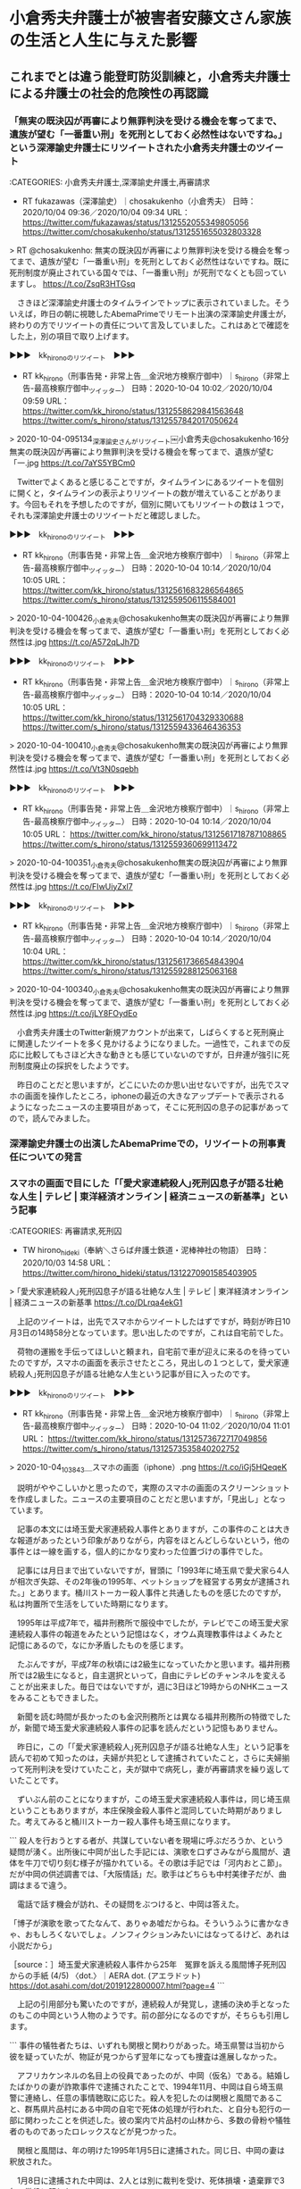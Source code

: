 * 小倉秀夫弁護士が被害者安藤文さん家族の生活と人生に与えた影響

** これまでとは違う能登町防災訓練と，小倉秀夫弁護士による弁護士の社会的危険性の再認識

*** 「無実の既決囚が再審により無罪判決を受ける機会を奪ってまで、遺族が望む「一番重い刑」を死刑としておく必然性はないですね。」という深澤諭史弁護士にリツイートされた小倉秀夫弁護士のツイート

:CATEGORIES: 小倉秀夫弁護士,深澤諭史弁護士,再審請求

- RT fukazawas（深澤諭史）｜chosakukenho（小倉秀夫） 日時：2020/10/04 09:36／2020/10/04 09:34 URL： https://twitter.com/fukazawas/status/1312552055349805056 https://twitter.com/chosakukenho/status/1312551655032803328

> RT @chosakukenho: 無実の既決囚が再審により無罪判決を受ける機会を奪ってまで、遺族が望む「一番重い刑」を死刑としておく必然性はないですね。既に死刑制度が廃止されている国々では、「一番重い刑」が死刑でなくとも回っていますし。 https://t.co/ZsqR3HTGsq  

　さきほど深澤諭史弁護士のタイムラインでトップに表示されていました。そういえば，昨日の朝に視聴したAbemaPrimeでリモート出演の深澤諭史弁護士が，終わりの方でリツイートの責任について言及していました。これはあとで確認をした上，別の項目で取り上げます。

▶▶▶　kk_hironoのリツイート　▶▶▶  

- RT kk_hirono（刑事告発・非常上告＿金沢地方検察庁御中）｜s_hirono（非常上告-最高検察庁御中_ツイッター） 日時：2020-10-04 10:02／2020/10/04 09:59 URL： https://twitter.com/kk_hirono/status/1312558629841563648 https://twitter.com/s_hirono/status/1312557842017050624  

> 2020-10-04-095134_深澤諭史さんがリツイート￼小倉秀夫@chosakukenho·16分無実の既決囚が再審により無罪判決を受ける機会を奪ってまで、遺族が望む「一.jpg https://t.co/7aYS5YBCm0  

　Twitterでよくあると感じることですが，タイムラインにあるツイートを個別に開くと，タイムラインの表示よりリツイートの数が増えていることがあります。今回もそれを予想したのですが，個別に開いてもリツイートの数は１つで，それも深澤諭史弁護士のリツイートだと確認しました。

▶▶▶　kk_hironoのリツイート　▶▶▶  

- RT kk_hirono（刑事告発・非常上告＿金沢地方検察庁御中）｜s_hirono（非常上告-最高検察庁御中_ツイッター） 日時：2020-10-04 10:14／2020/10/04 10:05 URL： https://twitter.com/kk_hirono/status/1312561683286564865 https://twitter.com/s_hirono/status/1312559506115584001  

> 2020-10-04-100426_小倉秀夫@chosakukenho無実の既決囚が再審により無罪判決を受ける機会を奪ってまで、遺族が望む「一番重い刑」を死刑としておく必然性は.jpg https://t.co/A572qLJh7D  

▶▶▶　kk_hironoのリツイート　▶▶▶  

- RT kk_hirono（刑事告発・非常上告＿金沢地方検察庁御中）｜s_hirono（非常上告-最高検察庁御中_ツイッター） 日時：2020-10-04 10:14／2020/10/04 10:05 URL： https://twitter.com/kk_hirono/status/1312561704329330688 https://twitter.com/s_hirono/status/1312559433646436353  

> 2020-10-04-100410_小倉秀夫@chosakukenho無実の既決囚が再審により無罪判決を受ける機会を奪ってまで、遺族が望む「一番重い刑」を死刑としておく必然性は.jpg https://t.co/Vt3N0sqebh  

▶▶▶　kk_hironoのリツイート　▶▶▶  

- RT kk_hirono（刑事告発・非常上告＿金沢地方検察庁御中）｜s_hirono（非常上告-最高検察庁御中_ツイッター） 日時：2020-10-04 10:14／2020/10/04 10:05 URL： https://twitter.com/kk_hirono/status/1312561718787108865 https://twitter.com/s_hirono/status/1312559360699113472  

> 2020-10-04-100351_小倉秀夫@chosakukenho無実の既決囚が再審により無罪判決を受ける機会を奪ってまで、遺族が望む「一番重い刑」を死刑としておく必然性は.jpg https://t.co/FIwUiyZxl7  

▶▶▶　kk_hironoのリツイート　▶▶▶  

- RT kk_hirono（刑事告発・非常上告＿金沢地方検察庁御中）｜s_hirono（非常上告-最高検察庁御中_ツイッター） 日時：2020-10-04 10:14／2020/10/04 10:04 URL： https://twitter.com/kk_hirono/status/1312561736654843904 https://twitter.com/s_hirono/status/1312559288125063168  

> 2020-10-04-100340_小倉秀夫@chosakukenho無実の既決囚が再審により無罪判決を受ける機会を奪ってまで、遺族が望む「一番重い刑」を死刑としておく必然性は.jpg https://t.co/jLY8FOydEo  

　小倉秀夫弁護士のTwitter新規アカウントが出来て，しばらくすると死刑廃止に関連したツイートを多く見かけるようになりました。一過性で，これまでの反応に比較してもさほど大きな動きとも感じていないのですが，日弁連が強引に死刑制度廃止の採択をしたようです。

　昨日のことだと思いますが，どこにいたのか思い出せないですが，出先でスマホの画面を操作したところ，iphoneの最近の大きなアップデートで表示されるようになったニュースの主要項目があって，そこに死刑囚の息子の記事があってので，読んでみました。

*** 深澤諭史弁護士の出演したAbemaPrimeでの，リツイートの刑事責任についての発言

*** スマホの画面で目にした「｢愛犬家連続殺人｣死刑囚息子が語る壮絶な人生 | テレビ | 東洋経済オンライン | 経済ニュースの新基準」という記事

:CATEGORIES: 再審請求,死刑囚

- TW hirono_hideki（奉納＼さらば弁護士鉄道・泥棒神社の物語） 日時： 2020/10/03 14:58 URL： https://twitter.com/hirono_hideki/status/1312270901585403905  

> ｢愛犬家連続殺人｣死刑囚息子が語る壮絶な人生 | テレビ | 東洋経済オンライン | 経済ニュースの新基準 https://t.co/DLrqa4ekG1  

　上記のツイートは，出先でスマホからツイートしたはずですが，時刻が昨日10月3日の14時58分となっています。思い出したのですが，これは自宅前でした。

　荷物の運搬を手伝ってほしいと頼まれ，自宅前で車が迎えに来るのを待っていたのですが，スマホの画面を表示させたところ，見出しの１つとして，愛犬家連続殺人｣死刑囚息子が語る壮絶な人生という記事が目に入ったのです。

▶▶▶　kk_hironoのリツイート　▶▶▶  

- RT kk_hirono（刑事告発・非常上告＿金沢地方検察庁御中）｜s_hirono（非常上告-最高検察庁御中_ツイッター） 日時：2020-10-04 11:02／2020/10/04 11:01 URL： https://twitter.com/kk_hirono/status/1312573672717049856 https://twitter.com/s_hirono/status/1312573535840202752  

> 2020-10-04_103843＿スマホの画面（iphone）.png https://t.co/iGj5HQeqeK  

　説明がややこしいかと思ったので，実際のスマホの画面のスクリーンショットを作成しました。ニュースの主要項目のことだと思いますが，「見出し」となっています。

　記事の本文には埼玉愛犬家連続殺人事件とありますが，この事件のことは大きな報道があったという印象がありながら，内容をほとんどしらないという，他の事件とは一線を画する，個人的にかなり変わった位置づけの事件でした。

　記事には月日まで出ていないですが，冒頭に「1993年に埼玉県で愛犬家ら4人が相次ぎ失踪、その2年後の1995年、ペットショップを経営する男女が逮捕された。」とあります。桶川ストーカー殺人事件と共通したものを感じたのですが，私は拘置所で生活をしていた時期になります。

　1995年は平成7年で，福井刑務所で服役中でしたが，テレビでこの埼玉愛犬家連続殺人事件の報道をみたという記憶はなく，オウム真理教事件はよくみたと記憶にあるので，なにか矛盾したものを感じます。

　たぶんですが，平成7年の秋頃には2級生になっていたかと思います。福井刑務所では2級生になると，自主選択といって，自由にテレビのチャンネルを変えることが出来ました。毎日ではないですが，週に3日ほど19時からのNHKニュースをみることもできました。

　新聞を読む時間が長かったのも金沢刑務所とは異なる福井刑務所の特徴でしたが，新聞で埼玉愛犬家連続殺人事件の記事を読んだという記憶もありません。

　昨日に，この「｢愛犬家連続殺人｣死刑囚息子が語る壮絶な人生」という記事を読んで初めて知ったのは，夫婦が共犯として逮捕されていたこと，さらに夫婦揃って死刑判決を受けていたこと，夫が獄中で病死し，妻が再審請求を繰り返していたことです。

　ずいぶん前のことになりますが，この埼玉愛犬家連続殺人事件は，同じ埼玉県ということもありますが，本庄保険金殺人事件と混同していた時期がありました。考えてみると桶川ストーカー殺人事件も埼玉県になります。

```
殺人を行おうとする者が、共謀していない者を現場に呼ぶだろうか、という疑問が湧く。出所後に中岡が出した手記には、演歌を口ずさみながら風間が、遺体を牛刀で切り刻む様子が描かれている。その歌は手記では「河内おとこ節」。だが中岡の供述調書では、「大阪情話」だ。歌手はどちらも中村美律子だが、曲調はまるで違う。

　電話で話す機会が訪れ、その疑問をぶつけると、中岡は答えた。

「博子が演歌を歌ってたなんて、ありゃあ嘘だからね。そういうふうに書かなきゃ、おもしろくないでしょ。ノンフィクションみたいにはなってるけど、あれは小説だから」

［source：］埼玉愛犬家連続殺人事件から25年　冤罪を訴える風間博子死刑囚からの手紙 (4/5) 〈dot.〉｜AERA dot. (アエラドット) https://dot.asahi.com/dot/2019122800007.html?page=4
```

　上記の引用部分も驚いたのですが，連続殺人が発覚し，逮捕の決め手となったのもこの中岡という人物のようです。前の部分になるのですが，そちらも引用します。

```
事件の犠牲者たちは、いずれも関根と関わりがあった。埼玉県警は当初から彼を疑っていたが、物証が見つからず翌年になっても捜査は進展しなかった。

　アフリカケンネルの名目上の役員であったのが、中岡（仮名）である。結婚したばかりの妻が詐欺事件で逮捕されたことで、1994年11月、中岡は自ら埼玉県警に連絡し、任意の事情聴取に応じた。殺人を犯したのは関根と風間であること、群馬県片品村にある中岡の自宅で死体の処理が行われた、と自分も犯行の一部に関わったことを供述した。彼の案内で片品村の山林から、多数の骨粉や犠牲者のものであったロレックスなどが見つかった。

　関根と風間は、年の明けた1995年1月5日に逮捕された。同じ日、中岡の妻は釈放された。

　1月8日に逮捕された中岡は、2人とは別に裁判を受け、死体損壊・遺棄罪で3年の懲役に服した。

［source：］埼玉愛犬家連続殺人事件から25年　冤罪を訴える風間博子死刑囚からの手紙 (3/5) 〈dot.〉｜AERA dot. (アエラドット) https://dot.asahi.com/dot/2019122800007.html?page=3
```

　「結婚したばかりの妻が詐欺事件で逮捕されたことで、1994年11月、中岡は自ら埼玉県警に連絡し、任意の事情聴取に応じた。」とありますが，これは実質的な別件逮捕であったと考えられ，それも本人ではなく妻を警察がターゲットに狙ったことになりそうです。

```
風間の再審請求弁護人、内山成樹弁護士は言う。

「私たちが風間さんが殺人に関与していないと確信している大きな理由は、風間さんが殺人の共犯だと言っていた張本人の中岡が、風間さんは死刑になってはいけないと法廷で証言していることです。今後も、再審を勝ち取るべく頑張ります」

　現在、東京高裁で審理されている第2次再審請求は、山上とのトラブルを風間が知らなかったことを裏付ける、取り調べ時の供述だ。

［source：］埼玉愛犬家連続殺人事件から25年　冤罪を訴える風間博子死刑囚からの手紙 (5/5) 〈dot.〉｜AERA dot. (アエラドット) https://dot.asahi.com/dot/2019122800007.html?page=5
```

　記事は5ページに分かれていますが，最後の5ページ目に「風間の再審請求弁護人、内山成樹弁護士は言う。」という弁護士の名前が出てきました。

　大きな事件の再審請求で，弁護士の名前が出てこないことは前にもあったと思っていたので，今回も同じなのかと考えていたのですが，これは意外でした。さらにこの弁護士の名前をGoogleで検索したところ，次も信じがたいような弁護士業界の内幕が垣間見えてきました。

*** 「埼玉愛犬家連続殺人事件から25年　冤罪を訴える風間博子死刑囚からの手紙」というネット記事に対する反応，主として弁護士，ジャーナリストらのツイートの記録

```
(py37_env) ➜  ~ kk2020-09_ajx-all-user-mysql-REGEXP_blogger.rb "愛犬家連続殺人"
SELECT * FROM tw_user_tweet WHERE  tweet REGEXP "愛犬家連続殺人"   ORDER BY tw_date ASC
hirono_hideki
奉納＼さらば弁護士鉄道・泥棒神社の物語（hirono_hideki）
ユーザ名称：奉納＼さらば弁護士鉄道・泥棒神社の物語 [screen_name]ユーザ名：hirono_hideki フォロー数：4278 フォロワー数：4294 ツイート数：197762
a_hosokawa
細川　敦史（a_hosokawa）
ユーザ名称：細川　敦史 [screen_name]ユーザ名：a_hosokawa フォロー数：730 フォロワー数：5156 ツイート数：12712
tk84yuki
🍙高橋ユキ🍙（tk84yuki）
ユーザ名称：🍙高橋ユキ🍙 [screen_name]ユーザ名：tk84yuki フォロー数：1169 フォロワー数：13574 ツイート数：35906
chemicalgroom
ゴルーグ２８号（chemicalgroom）
ユーザ名称：ゴルーグ２８号 [screen_name]ユーザ名：chemicalgroom フォロー数：80 フォロワー数：1610 ツイート数：74432
kk_hirono
刑事告発・非常上告＿金沢地方検察庁御中（kk_hirono）
ユーザ名称：刑事告発・非常上告＿金沢地方検察庁御中 [screen_name]ユーザ名：kk_hirono フォロー数：489 フォロワー数：564 ツイート数：118507
REGEXP：”愛犬家連続殺人”／データベース登録済みツイート：2020年10月04日12時13分の記録：ユーザ・投稿：5／18件
```

　上記のまとめ記事を作成してから気がついたのですが，対象とした記事の日付を未確認だったことで，確認をしたところ驚いたことに，2019年12月29日11時30分という昨年の記事でした。

▶▶▶　kk_hironoのリツイート　▶▶▶  

- RT kk_hirono（刑事告発・非常上告＿金沢地方検察庁御中）｜mikimobilephone（水野美紀） 日時：2020-10-04 12:27／2020/10/02 18:13 URL： https://twitter.com/kk_hirono/status/1312595154264449024 https://twitter.com/mikimobilephone/status/1311957500883800064  

> 10/4（日）20:00〜 フジテレビ系「実録ドラマ 3つの取調室 〜埼玉愛犬家連続殺人事件〜」の放送です！ ⠀ 誰が嘘をついて誰が本当の事を言っているのか… 刑事と犯人たちの攻防をテレビの前で目撃してください！ ⠀ #3つの取調室  #フジテレビ  #水野美紀  ⠀⠀ 【by staff】 https://t.co/ZszyEYp3tp  

 - 愛犬家連続殺人 - Twitter検索 / Twitter https://twitter.com/search?q=%E6%84%9B%E7%8A%AC%E5%AE%B6%E9%80%A3%E7%B6%9A%E6%AE%BA%E4%BA%BA&src=typed_query

　Twitterの検索から弁護士のツイートを探そうとしたのですが，昨年12月29日の記事がなぜ今頃，話題になっているのか理解が出来ました。そういえば昨日もテレビ放送のような話は見ていたのですが，すでに放送済みのものとばかり思い込んでいました。

　検索でトップに表示されたツイートを一つ読んだところ，10月4日，今夜の放送だとわかりました。すぐに番組予約を入れたのですが，昨夜に久しぶりに録画の操作をしたところ，10月3日で録画が止まっていて，たまったいたものを削除して，新たに予約を入れました。

　最初はNHKのドラマでした。タイトルが気になって予約を入れようと思ったのですが，予約を入れた直後に，民放で恐怖新聞のドラマがあることに気が付き，そちらにも予約を入れたところ，重複というメッセージが出ましたが，そのまま予約を入れておきました。

　テレビドラマの恐怖新聞は，前にTwitterのトレンドで知ったのですが，すぐに忘れてしまって，放送をみることもなかったものです。眠さもあったので事前に予約を入れたのですが，開始から番組を視聴していたものの，たぶん終わりの方で寝てしまい，気がつくと終わっていました。

　寝ていたのは短い時間だったと思うのですが，それまでみていた恐怖新聞のドラマがとても時間が長く感じられるものでした。ドラマの筋もわかりづらいところがあって，漫画の恐怖新聞とは全くの別物ということはよくわかりました。

　今，録画を確認したところ，気になって予約を入れた番組が，「【よるドラ】彼女が成仏できない理由（４）」でした。続く録画が「オトナの土ドラ・恐怖新聞　＃６」となっています。

　名前がはっきりしないのですが，たぶん黒木瞳という女優が，主人公らしい若い女性の母親役で，その母親が連続殺人事件の犯人だと告白した辺りまで，記憶にあるのですが，そのときもだいぶん眠かったのか，曖昧模糊としたところもあります。

　「愛犬家連続殺人 - Twitter検索 / Twitter」でスクロールダウンしながら弁護士のツイートを探したのですが，１つも見かけず，次から次に再読込が繰り返されるので，終わりも見えずやめにしました。しかし，これはかなり大きな反応ではないかと思われます。




*** 埼玉愛犬家連続殺人事件，風間博子死刑囚の再審請求弁護人，内山成樹弁護士が業務停止1年の懲戒処分になったという預貯金約5000万円や不動産の譲渡で強制執行を妨げ報酬3800万円の受領








